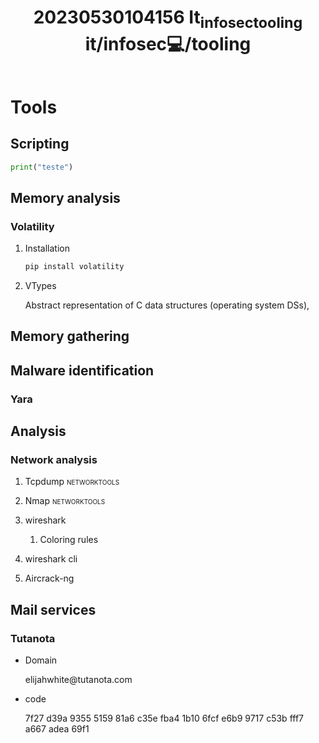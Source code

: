 :PROPERTIES:
:ID:       49054285-eecf-4aac-b080-0f86000b939c
:END:
#+title: 20230530104156 It_infosec_tooling
#+title: it/infosec💻/tooling
* Tools
** Scripting
#+begin_src python :results output
print("teste")
#+end_src

#+RESULTS:
: teste
** Memory analysis
*** Volatility
**** Installation
#+begin_src python
pip install volatility
#+end_src
**** VTypes
Abstract representation of C data structures (operating system DSs),
** Memory gathering
** Malware identification
*** Yara
** Analysis
*** Network analysis
**** Tcpdump :networktools:
**** Nmap :networktools:
**** wireshark
***** Coloring rules
**** wireshark cli
**** Aircrack-ng
** Mail services
*** Tutanota

- Domain

    elijahwhite@tutanota.com

- code

    7f27 d39a 9355 5159 81a6 c35e fba4 1b10 6fcf e6b9 9717 c53b fff7 a667 adea 69f1
